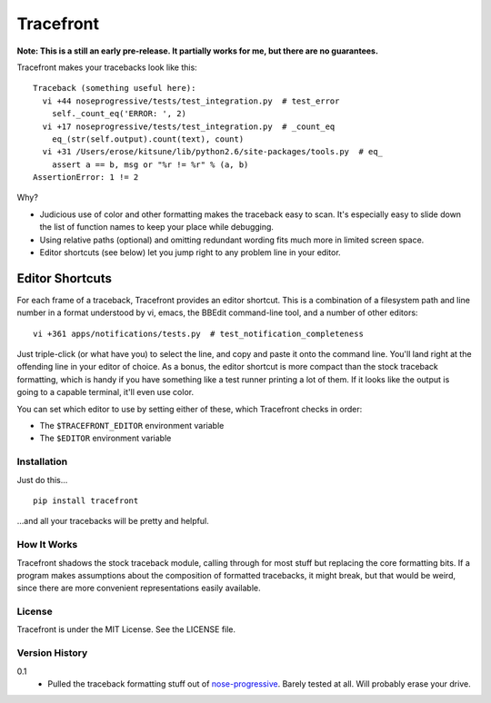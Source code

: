 ==========
Tracefront
==========

**Note: This is a still an early pre-release. It partially works for me, but
there are no guarantees.**

Tracefront makes your tracebacks look like this::

  Traceback (something useful here):
    vi +44 noseprogressive/tests/test_integration.py  # test_error
      self._count_eq('ERROR: ', 2)
    vi +17 noseprogressive/tests/test_integration.py  # _count_eq
      eq_(str(self.output).count(text), count)
    vi +31 /Users/erose/kitsune/lib/python2.6/site-packages/tools.py  # eq_
      assert a == b, msg or "%r != %r" % (a, b)
  AssertionError: 1 != 2

Why?

* Judicious use of color and other formatting makes the traceback easy to scan.
  It's especially easy to slide down the list of function names to keep your
  place while debugging.
* Using relative paths (optional) and omitting redundant wording fits much more
  in limited screen space.
* Editor shortcuts (see below) let you jump right to any problem line in your
  editor.

Editor Shortcuts
----------------

For each frame of a traceback, Tracefront provides an editor shortcut.
This is a combination of a filesystem path and line number in a format
understood by vi, emacs, the BBEdit command-line tool, and a number of other
editors::

  vi +361 apps/notifications/tests.py  # test_notification_completeness

Just triple-click (or what have you) to select the line, and copy and paste it
onto the command line. You'll land right at the offending line in your editor
of choice. As a bonus, the editor shortcut is more compact than the stock
traceback formatting, which is handy if you have something like a test runner
printing a lot of them. If it looks like the output is going to a capable
terminal, it'll even use color.

You can set which editor to use by setting either of these, which Tracefront
checks in order:

* The ``$TRACEFRONT_EDITOR`` environment variable
* The ``$EDITOR`` environment variable


Installation
============

Just do this... ::

    pip install tracefront

...and all your tracebacks will be pretty and helpful.


How It Works
============

Tracefront shadows the stock traceback module, calling through for most stuff
but replacing the core formatting bits. If a program makes assumptions about
the composition of formatted tracebacks, it might break, but that would be
weird, since there are more convenient representations easily available.


License
=======

Tracefront is under the MIT License. See the LICENSE file.


Version History
===============

0.1
    * Pulled the traceback formatting stuff out of `nose-progressive`_. Barely
      tested at all. Will probably erase your drive.

.. _`nose-progressive`: http://pypi.python.org/pypi/nose-progressive/
